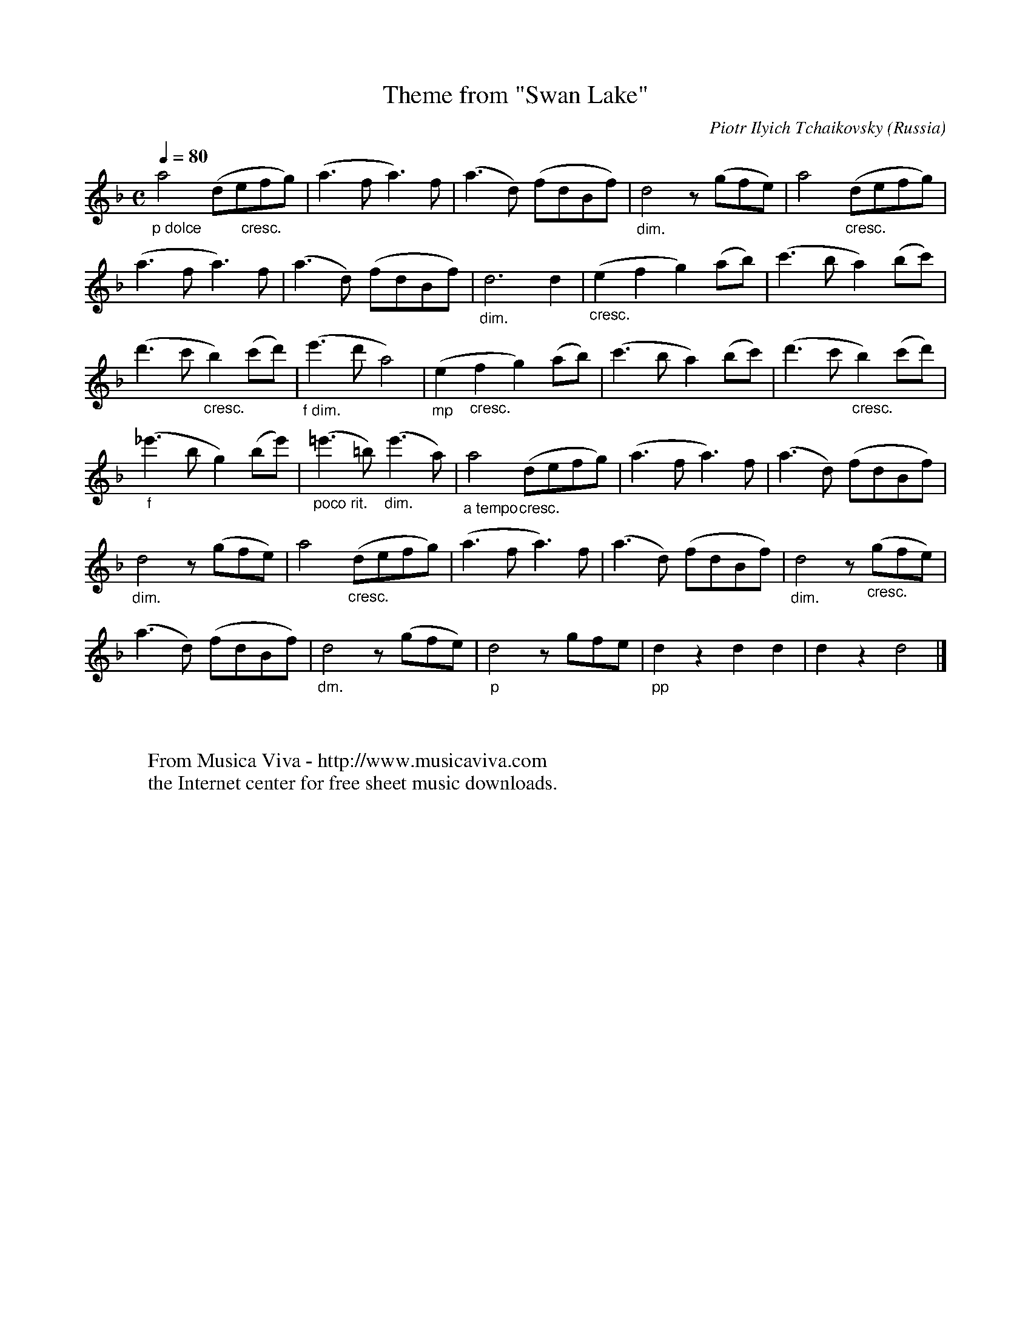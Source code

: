 X:1012
T:Theme from "Swan Lake"
C:Piotr Ilyich Tchaikovsky
O:Russia
Z:Transcribed by Frank Nordberg - http://www.musicaviva.com
F:http://abc.musicaviva.com/tunes/tchaikovsky-piotr-ilyich/tchaikovsky-swan-lake.abc
V:1 Program 1 73 %Flute
M:C
L:1/8
Q:1/4=80
K:Dm
"_p dolce"a4 "_        cresc."(defg)|(a3fa3)f|(a3d) (fdBf)|"_dim."d4 z (gfe)|a4 "_cresc."(defg)|
(a3fa3)f|(a3d) (fdBf)|"_dim."d6d2|"_cresc."(e2f2g2)(ab)|(c'3ba2)(bc')|
(d'3c'"_cresc."b2)(c'd')|"_f dim."(e'3d'a4)|"_mp"(e2"_cresc."f2g2)(ab)|\
(c'3ba2)(bc')|(d'3c'"_cresc."b2)(c'd')|
"_f"(_e'3bg2)(be')|"_poco rit."(=e'3=b)"_dim."(e'3a)|\
"_a tempo"a4 "_cresc."(defg)|(a3fa3)f|(a3d) (fdBf)|
"_dim."d4 z (gfe)|a4 "_cresc."(defg)|(a3fa3)f|(a3d) (fdBf)|"_dim."d4 z "_cresc."(gfe)|
(a3d) (fdBf)|"_dm."d4 z (gfe)|"_p"d4 z gfe|"_pp"d2 z2 d2d2|d2 z2 d4|]
W:
W:
W:  From Musica Viva - http://www.musicaviva.com
W:  the Internet center for free sheet music downloads.

